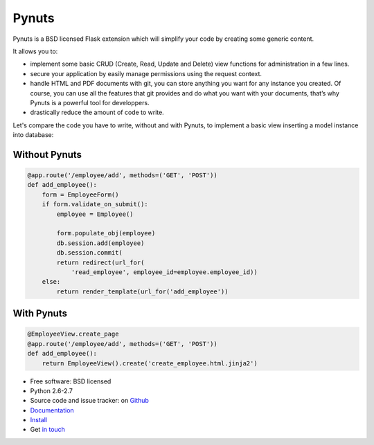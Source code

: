 ========
 Pynuts
========

Pynuts is a BSD licensed Flask extension which will simplify your code by creating some generic content.

It allows you to:

* implement some basic CRUD (Create, Read, Update and Delete) view functions for administration in a few lines.
* secure your application by easily manage permissions using the request context.
* handle HTML and PDF documents with git, you can store anything you want for any instance you created. Of course, you can use all the features that git provides and do what you want with your documents, that’s why Pynuts is a powerful tool for developpers.
* drastically reduce the amount of code to write.

Let's compare the code you have to write, without and with Pynuts, to implement a basic view inserting a model instance into database:


Without Pynuts
--------------

.. sourcecode:: python

   @app.route('/employee/add', methods=('GET', 'POST'))
   def add_employee():
       form = EmployeeForm()
       if form.validate_on_submit():
           employee = Employee()

           form.populate_obj(employee)
           db.session.add(employee)
           db.session.commit(
           return redirect(url_for(
               'read_employee', employee_id=employee.employee_id))
       else:
           return render_template(url_for('add_employee'))


With Pynuts
-----------

.. sourcecode:: python

  @EmployeeView.create_page
  @app.route('/employee/add', methods=('GET', 'POST'))
  def add_employee():
      return EmployeeView().create('create_employee.html.jinja2')


* Free software: BSD licensed
* Python 2.6-2.7
* Source code and issue tracker: on `Github <https://github.com/Kozea/Pynuts>`_
* `Documentation <http://packages.python.org/Pynuts/>`_
* `Install <http://packages.python.org/Pynuts/Installation.html>`_
* Get `in touch <mailto:contact@kozea.fr>`_
